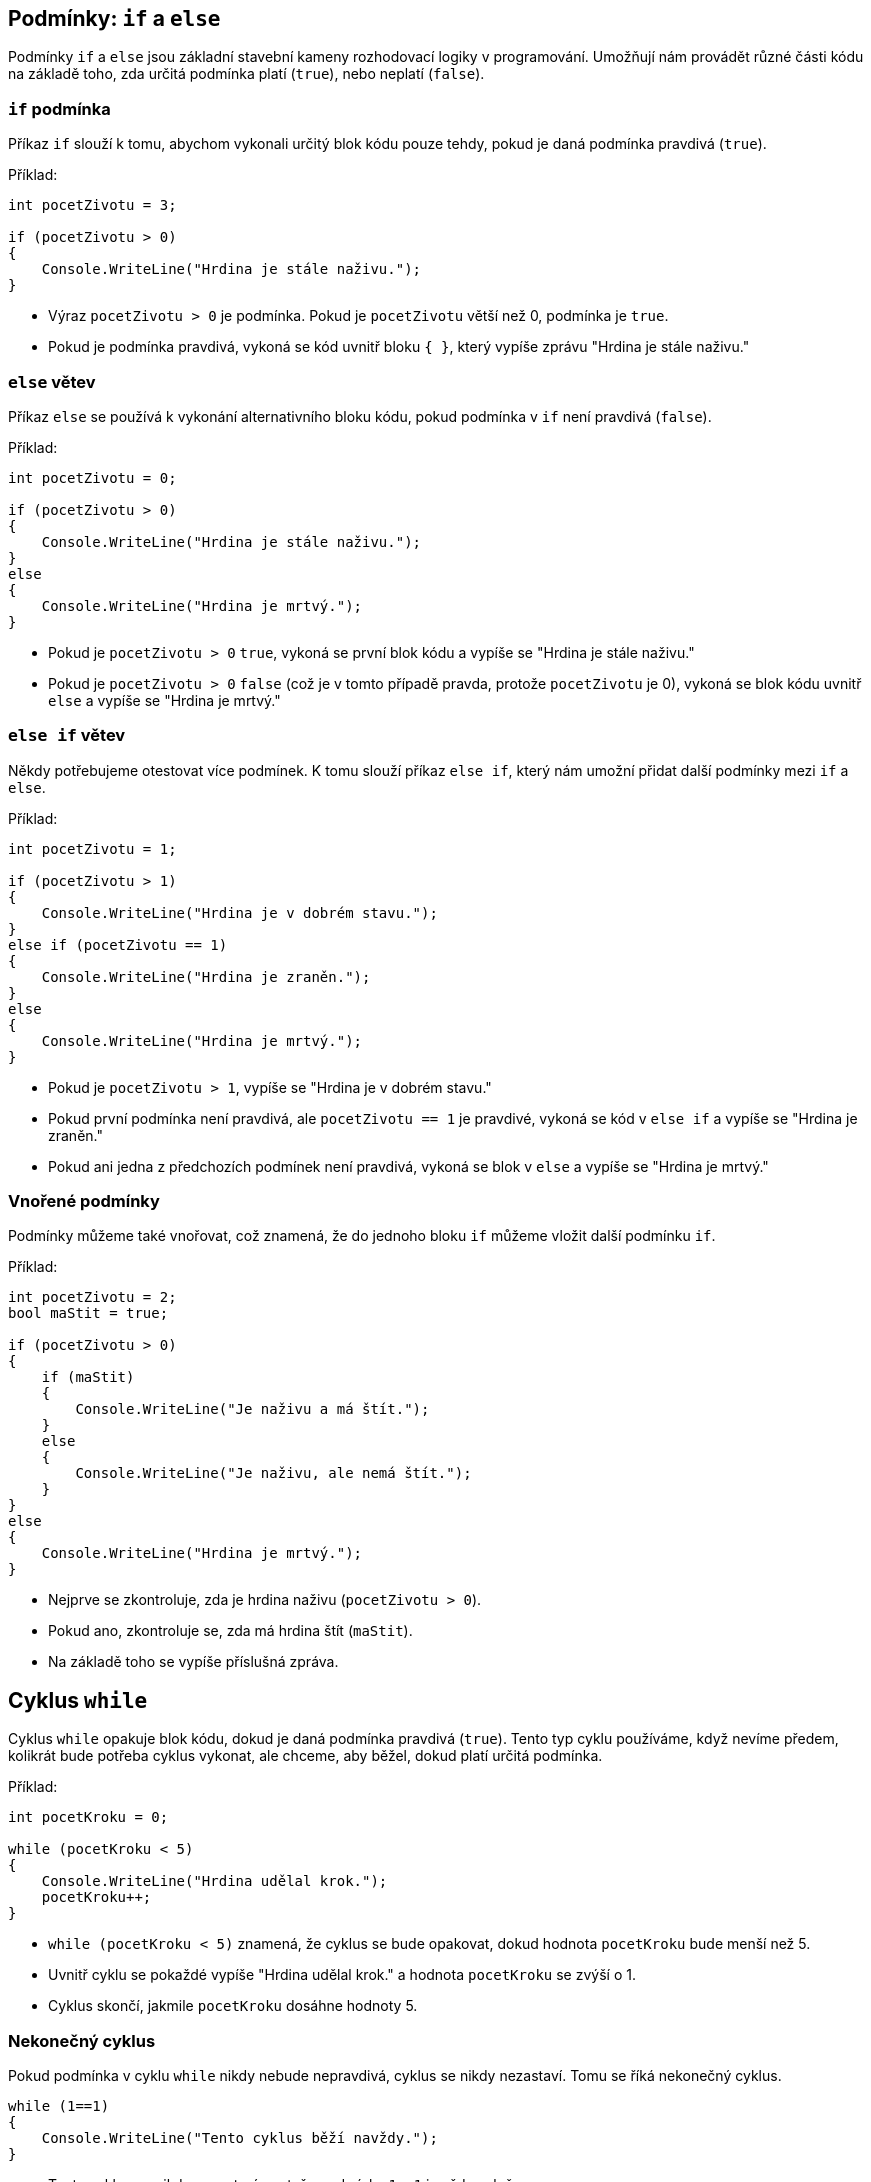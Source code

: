 
== Podmínky: `if` a `else`

Podmínky `if` a `else` jsou základní stavební kameny rozhodovací logiky v programování. Umožňují nám provádět různé části kódu na základě toho, zda určitá podmínka platí (`true`), nebo neplatí (`false`).

=== `if` podmínka

Příkaz `if` slouží k tomu, abychom vykonali určitý blok kódu pouze tehdy, pokud je daná podmínka pravdivá (`true`).

Příklad:

[code,csharp]
----
int pocetZivotu = 3;

if (pocetZivotu > 0)
{
    Console.WriteLine("Hrdina je stále naživu.");
}
----

* Výraz `pocetZivotu > 0` je podmínka. Pokud je `pocetZivotu` větší než 0, podmínka je `true`.
* Pokud je podmínka pravdivá, vykoná se kód uvnitř bloku `{ }`, který vypíše zprávu "Hrdina je stále naživu."

<<<
=== `else` větev

Příkaz `else` se používá k vykonání alternativního bloku kódu, pokud podmínka v `if` není pravdivá (`false`).

Příklad:

[code,csharp]
----
int pocetZivotu = 0;

if (pocetZivotu > 0)
{
    Console.WriteLine("Hrdina je stále naživu.");
}
else
{
    Console.WriteLine("Hrdina je mrtvý.");
}
----

* Pokud je `pocetZivotu > 0` `true`, vykoná se první blok kódu a vypíše se "Hrdina je stále naživu."
* Pokud je `pocetZivotu > 0` `false` (což je v tomto případě pravda, protože `pocetZivotu` je 0), vykoná se blok kódu uvnitř `else` a vypíše se "Hrdina je mrtvý."

<<<
=== `else if` větev

Někdy potřebujeme otestovat více podmínek. K tomu slouží příkaz `else if`, který nám umožní přidat další podmínky mezi `if` a `else`.

Příklad:

[code,csharp]
----
int pocetZivotu = 1;

if (pocetZivotu > 1)
{
    Console.WriteLine("Hrdina je v dobrém stavu.");
}
else if (pocetZivotu == 1)
{
    Console.WriteLine("Hrdina je zraněn.");
}
else
{
    Console.WriteLine("Hrdina je mrtvý.");
}
----

* Pokud je `pocetZivotu > 1`, vypíše se "Hrdina je v dobrém stavu."
* Pokud první podmínka není pravdivá, ale `pocetZivotu == 1` je pravdivé, vykoná se kód v `else if` a vypíše se "Hrdina je zraněn."
* Pokud ani jedna z předchozích podmínek není pravdivá, vykoná se blok v `else` a vypíše se "Hrdina je mrtvý."

<<<

=== Vnořené podmínky

Podmínky můžeme také vnořovat, což znamená, že do jednoho bloku `if` můžeme vložit další podmínku `if`.

Příklad:

[code,csharp]
----
int pocetZivotu = 2;
bool maStit = true;

if (pocetZivotu > 0)
{
    if (maStit)
    {
        Console.WriteLine("Je naživu a má štít.");
    }
    else
    {
        Console.WriteLine("Je naživu, ale nemá štít.");
    }
}
else
{
    Console.WriteLine("Hrdina je mrtvý.");
}
----

* Nejprve se zkontroluje, zda je hrdina naživu (`pocetZivotu > 0`).
* Pokud ano, zkontroluje se, zda má hrdina štít (`maStit`).
* Na základě toho se vypíše příslušná zpráva.

== Cyklus `while`

Cyklus `while` opakuje blok kódu, dokud je daná podmínka pravdivá (`true`). Tento typ cyklu používáme, když nevíme předem, kolikrát bude potřeba cyklus vykonat, ale chceme, aby běžel, dokud platí určitá podmínka.

Příklad:

[code,csharp]
----
int pocetKroku = 0;

while (pocetKroku < 5)
{
    Console.WriteLine("Hrdina udělal krok.");
    pocetKroku++;
}
----

* `while (pocetKroku < 5)` znamená, že cyklus se bude opakovat, dokud hodnota `pocetKroku` bude menší než 5.
* Uvnitř cyklu se pokaždé vypíše "Hrdina udělal krok." a hodnota `pocetKroku` se zvýší o 1.
* Cyklus skončí, jakmile `pocetKroku` dosáhne hodnoty 5.

=== Nekonečný cyklus

Pokud podmínka v cyklu `while` nikdy nebude nepravdivá, cyklus se nikdy nezastaví. Tomu se říká nekonečný cyklus.

[code,csharp]
----
while (1==1)
{
    Console.WriteLine("Tento cyklus běží navždy.");
}
----

* Tento cyklus se nikdy nezastaví, protože podmínka `1==1` je vždy splněna.

== Cyklus `for`

Cyklus `for` je užitečný, když předem víme, kolikrát chceme cyklus vykonat. Typicky se používá pro iteraci přes pole nebo provádění nějaké akce přesně stanovený početkrát.

Struktura cyklu `for` vypadá takto:

[code,csharp]
----
for (int i = 0; i < 5; i++)
{
    Console.WriteLine("Toto je iterace číslo " + i);
}
----

* `int i = 0` je inicializace, kde `i` je počítadlo cyklu (tzv. řídící proměnná) a zde začíná na hodnotě `0` (může začít kdekoliv)
* `i < 5` je podmínka, která určuje, dokud se cyklus bude opakovat. V tomto případě, dokud je `i` menší než 5 (opět může jít o libovolný bool výraz, obvykle v něm ale figuruje řídící proměnná)
* `i+\+` znamená, že se hodnota `i` po každé iteraci zvýší o 1 (opět ze může být cokoliv, třeba zvýšení o dvě: `i+=2`)

Každý průchod cyklem (iterace) se vypíše zpráva a `i` se zvýší o 1, dokud nedosáhne hodnoty 5, kdy se cyklus ukončí.

<<<

=== Použití cyklu `for` k iteraci přes pole

Cyklus `for` je často používán k procházení (iteraci) polem, kde potřebujeme přistupovat ke každému prvku pomocí jeho indexu.

Příklad:

[code,csharp]
----
int[] cisla = { 1, 2, 3, 4, 5 };

for (int i = 0; i < cisla.Length; i++)
{
    Console.WriteLine("Prvek na indexu " + i + " je " + cisla[i]);
}
----

* `cisla.Length` vrací délku pole, takže cyklus běží tak dlouho, dokud je `i` menší než počet prvků v poli.
* `cisla[i]` vrací prvek pole na pozici `i`.

=== Divnofory

For může v praxi vypadat různě. To že se často používá pro počítání od 0 do délky pole neznamená, že je to jedinné použití.

[code,csharp]
----
for (;true;) {  /* Nekonečná smyčka */  }

for (int a = 10; a>0; a--) {  /* 10, 9, 8, 7 ... */  }

for (int a = 0; a < 10; a+=2)  {  /* 0, 2, 4 ... */  }
----
